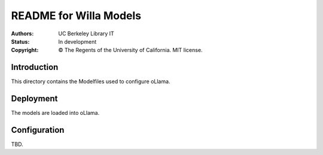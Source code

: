 ===========================
  README for Willa Models
===========================

:authors: UC Berkeley Library IT
:status: In development
:copyright: © The Regents of the University of California.  MIT license.


Introduction
============

This directory contains the Modelfiles used to configure oLlama.



Deployment
==========

The models are loaded into oLlama.



Configuration
=============

TBD.
